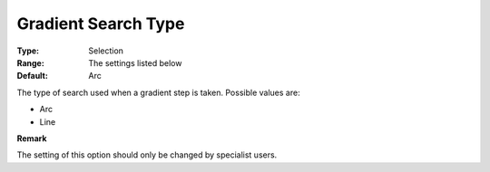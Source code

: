 .. _PATH_Advanced_-_Gradient_Search:


Gradient Search Type
====================



:Type:	Selection	
:Range:	The settings listed below	
:Default:	Arc	



The type of search used when a gradient step is taken. Possible values are:



*	Arc
*	Line




**Remark** 


The setting of this option should only be changed by specialist users.







